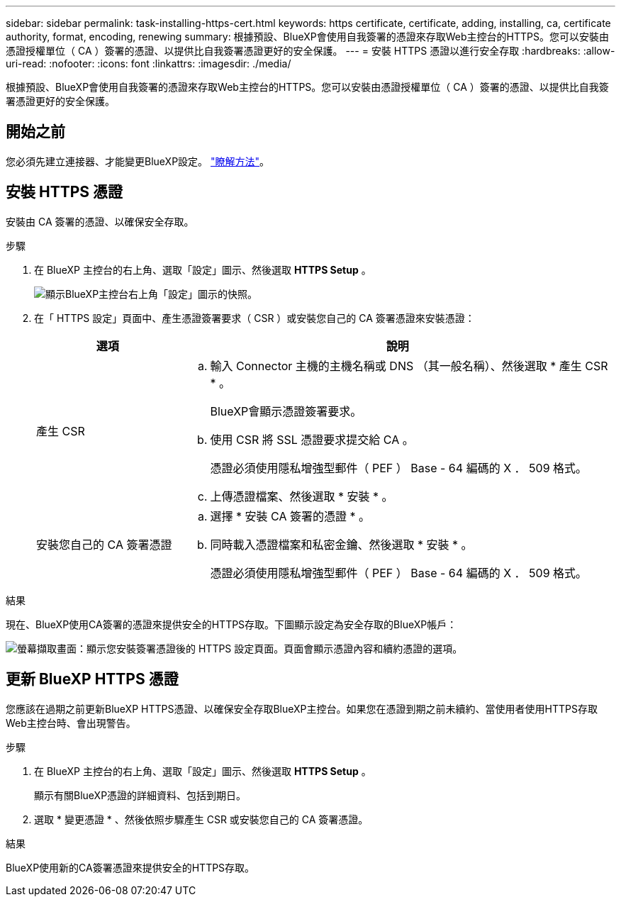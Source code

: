 ---
sidebar: sidebar 
permalink: task-installing-https-cert.html 
keywords: https certificate, certificate, adding, installing, ca, certificate authority, format, encoding, renewing 
summary: 根據預設、BlueXP會使用自我簽署的憑證來存取Web主控台的HTTPS。您可以安裝由憑證授權單位（ CA ）簽署的憑證、以提供比自我簽署憑證更好的安全保護。 
---
= 安裝 HTTPS 憑證以進行安全存取
:hardbreaks:
:allow-uri-read: 
:nofooter: 
:icons: font
:linkattrs: 
:imagesdir: ./media/


[role="lead"]
根據預設、BlueXP會使用自我簽署的憑證來存取Web主控台的HTTPS。您可以安裝由憑證授權單位（ CA ）簽署的憑證、以提供比自我簽署憑證更好的安全保護。



== 開始之前

您必須先建立連接器、才能變更BlueXP設定。 link:concept-connectors.html#how-to-create-a-connector["瞭解方法"]。



== 安裝 HTTPS 憑證

安裝由 CA 簽署的憑證、以確保安全存取。

.步驟
. 在 BlueXP 主控台的右上角、選取「設定」圖示、然後選取 *HTTPS Setup* 。
+
image:screenshot_settings_icon.gif["顯示BlueXP主控台右上角「設定」圖示的快照。"]

. 在「 HTTPS 設定」頁面中、產生憑證簽署要求（ CSR ）或安裝您自己的 CA 簽署憑證來安裝憑證：
+
[cols="25,75"]
|===
| 選項 | 說明 


| 產生 CSR  a| 
.. 輸入 Connector 主機的主機名稱或 DNS （其一般名稱）、然後選取 * 產生 CSR * 。
+
BlueXP會顯示憑證簽署要求。

.. 使用 CSR 將 SSL 憑證要求提交給 CA 。
+
憑證必須使用隱私增強型郵件（ PEF ） Base - 64 編碼的 X ． 509 格式。

.. 上傳憑證檔案、然後選取 * 安裝 * 。




| 安裝您自己的 CA 簽署憑證  a| 
.. 選擇 * 安裝 CA 簽署的憑證 * 。
.. 同時載入憑證檔案和私密金鑰、然後選取 * 安裝 * 。
+
憑證必須使用隱私增強型郵件（ PEF ） Base - 64 編碼的 X ． 509 格式。



|===


.結果
現在、BlueXP使用CA簽署的憑證來提供安全的HTTPS存取。下圖顯示設定為安全存取的BlueXP帳戶：

image:screenshot_https_cert.gif["螢幕擷取畫面：顯示您安裝簽署憑證後的 HTTPS 設定頁面。頁面會顯示憑證內容和續約憑證的選項。"]



== 更新 BlueXP HTTPS 憑證

您應該在過期之前更新BlueXP HTTPS憑證、以確保安全存取BlueXP主控台。如果您在憑證到期之前未續約、當使用者使用HTTPS存取Web主控台時、會出現警告。

.步驟
. 在 BlueXP 主控台的右上角、選取「設定」圖示、然後選取 *HTTPS Setup* 。
+
顯示有關BlueXP憑證的詳細資料、包括到期日。

. 選取 * 變更憑證 * 、然後依照步驟產生 CSR 或安裝您自己的 CA 簽署憑證。


.結果
BlueXP使用新的CA簽署憑證來提供安全的HTTPS存取。
